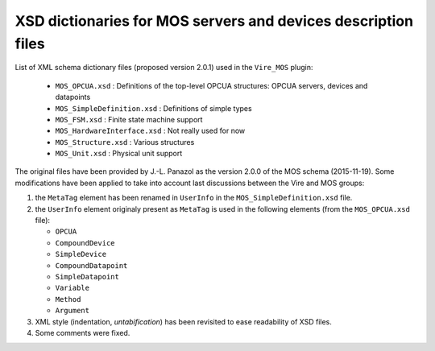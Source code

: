 ====================================================================
XSD dictionaries for MOS servers and devices  description files
====================================================================

List of XML schema dictionary files (proposed version 2.0.1) used in the ``Vire_MOS`` plugin:

 * ``MOS_OPCUA.xsd`` : Definitions of the top-level OPCUA structures: OPCUA servers, devices and datapoints
 * ``MOS_SimpleDefinition.xsd`` : Definitions of simple types
 * ``MOS_FSM.xsd`` : Finite state machine support
 * ``MOS_HardwareInterface.xsd`` : Not really used for now
 * ``MOS_Structure.xsd`` : Various structures
 * ``MOS_Unit.xsd`` : Physical unit support

The original files have been provided by J.-L.  Panazol as the version
2.0.0 of  the MOS  schema (2015-11-19).  Some modifications  have been
applied to take into account last discussions between the Vire and MOS
groups:

1. the ``MetaTag``  element has  been renamed  in ``UserInfo``  in the
   ``MOS_SimpleDefinition.xsd`` file.
2. the ``UserInfo``  element originaly present as  ``MetaTag`` is used
   in the following elements (from the ``MOS_OPCUA.xsd`` file):

   * ``OPCUA``
   * ``CompoundDevice``
   * ``SimpleDevice``
   * ``CompoundDatapoint``
   * ``SimpleDatapoint``
   * ``Variable``
   * ``Method``
   * ``Argument``

3. XML style (indentation, *untabification*) has been revisited to
   ease readability of XSD files.
4. Some comments were fixed.
